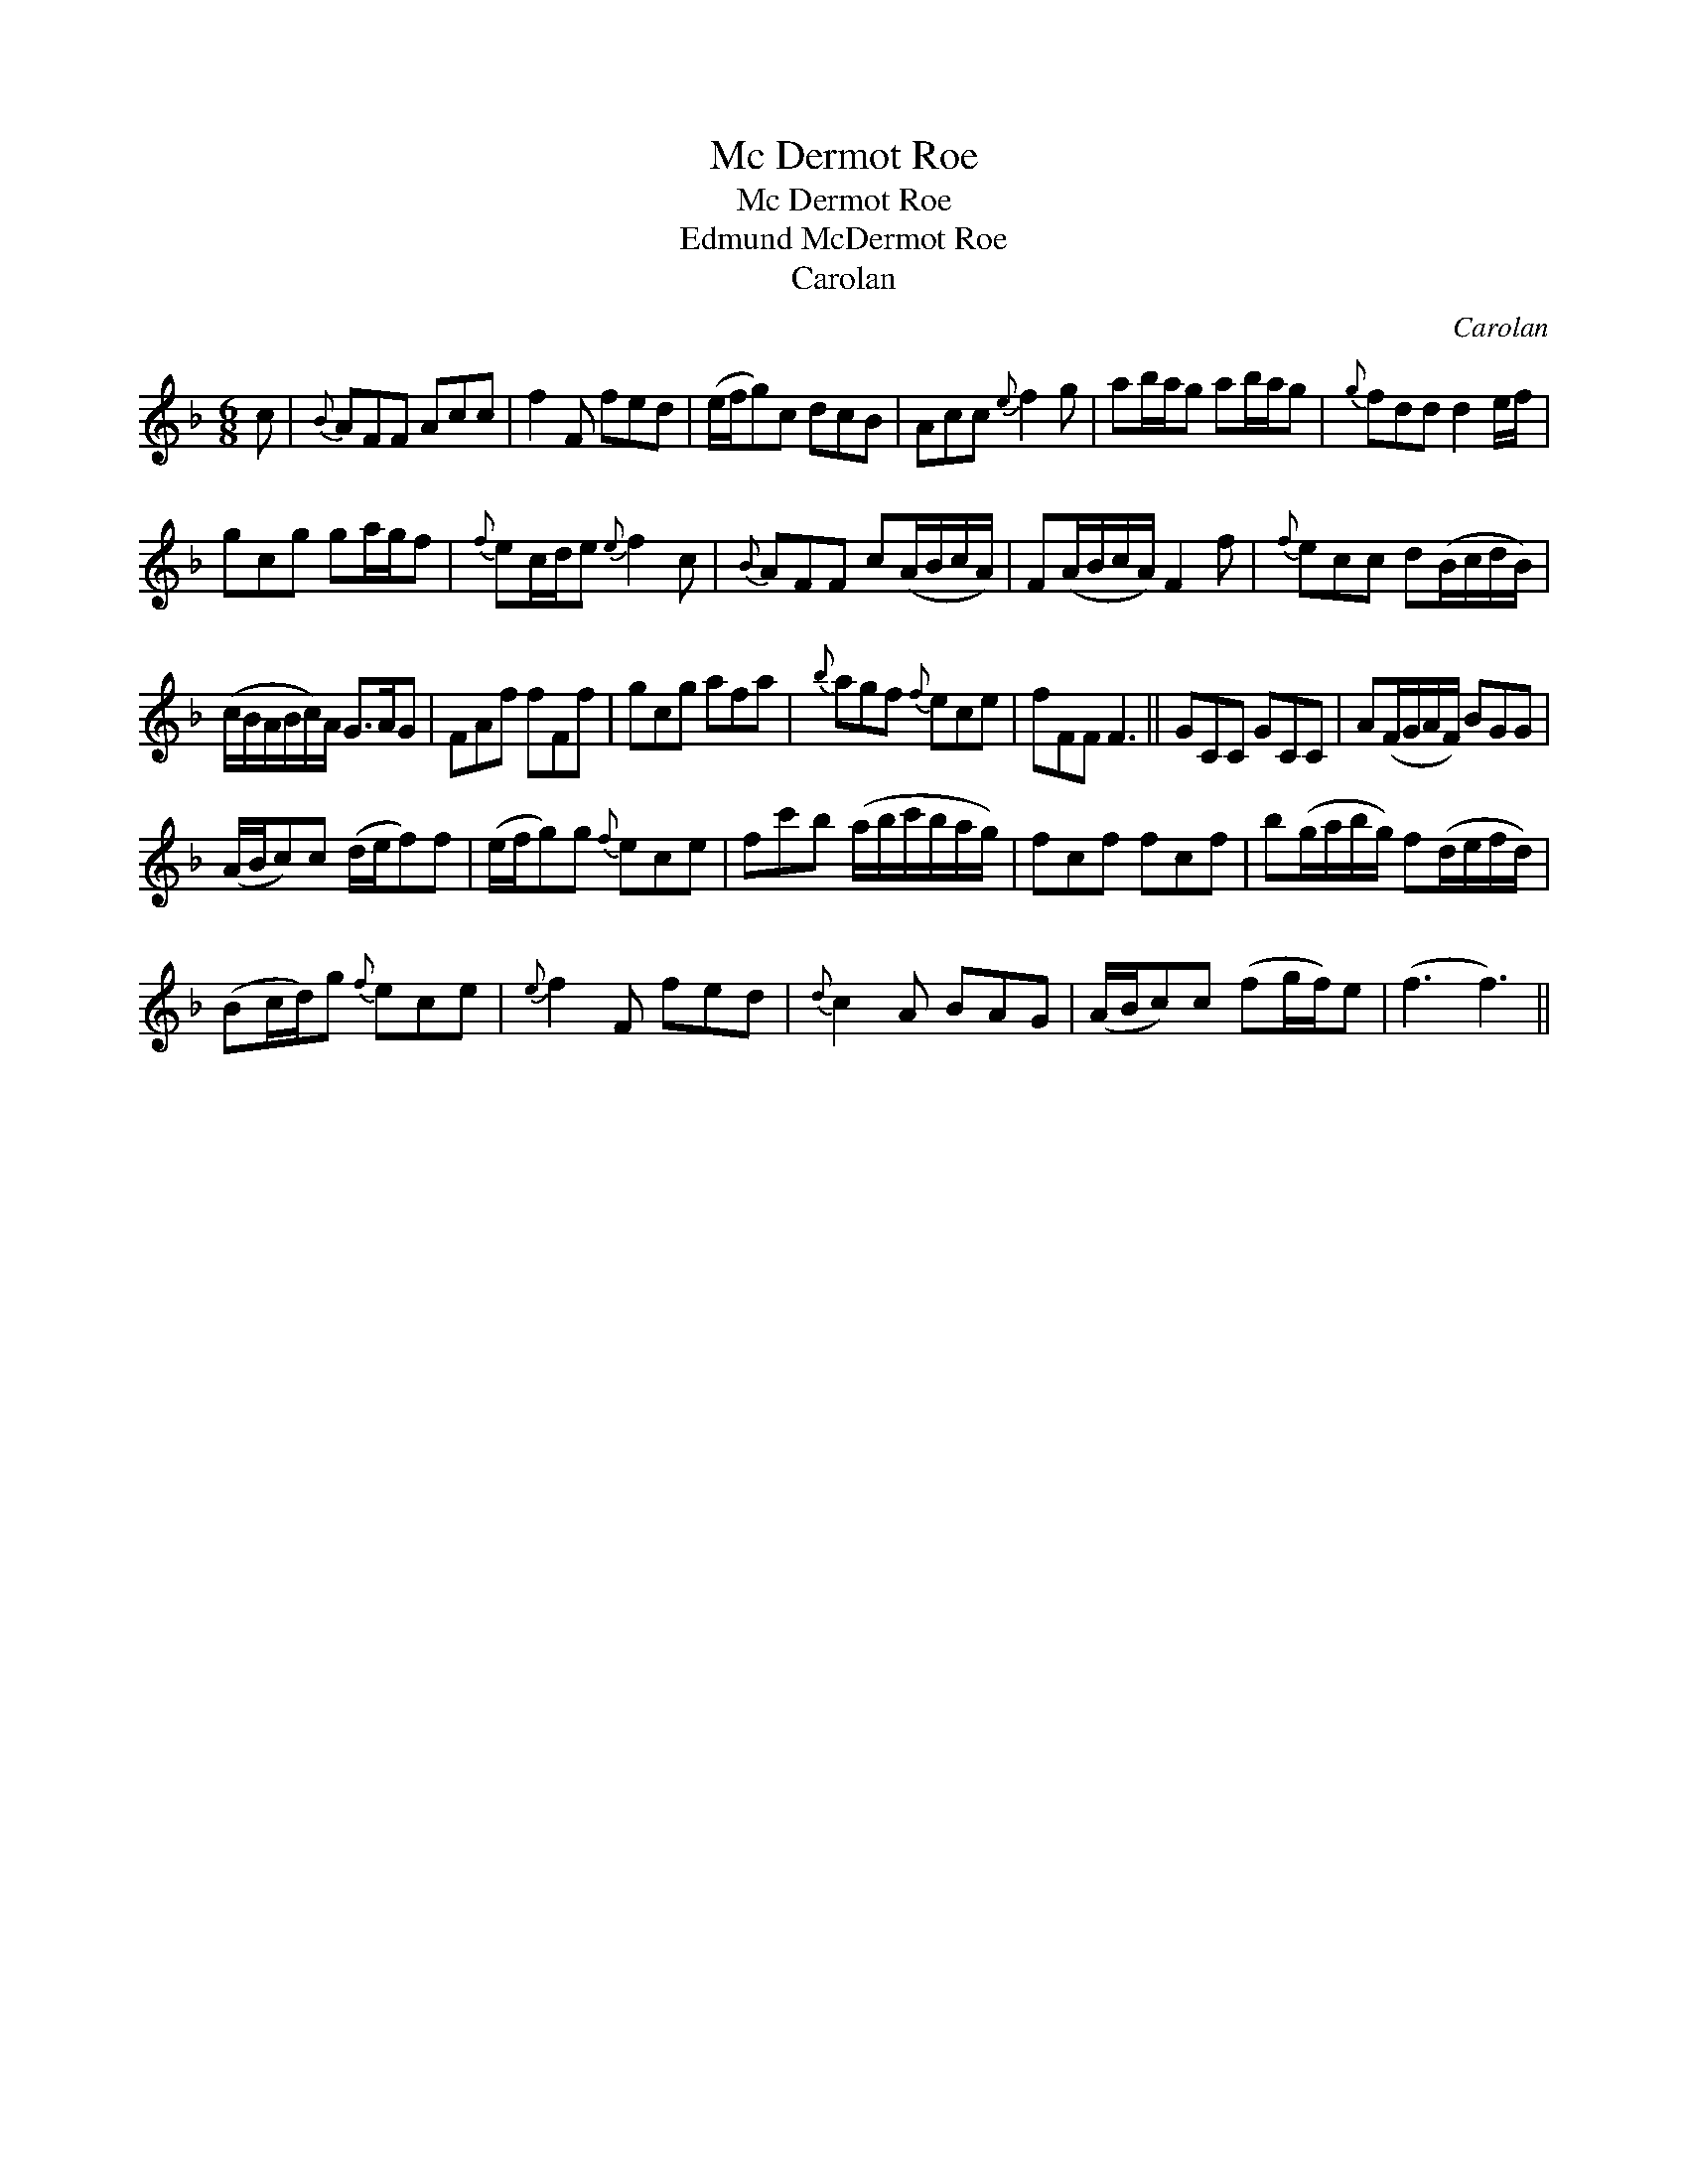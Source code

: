 X:1
T:Mc Dermot Roe
T:Mc Dermot Roe
T:Edmund McDermot Roe
T:Carolan
C:Carolan
L:1/8
M:6/8
K:F
V:1 treble 
V:1
 c |{B} AFF Acc | f2 F fed | (e/f/g)c dcB | Acc{e} f2 g | ab/a/g ab/a/g |{g} fdd d2 e/f/ | %7
 gcg ga/g/f |{f} ec/d/e{e} f2 c |{B} AFF c(A/B/c/A/) | F(A/B/c/A/) F2 f |{f} ecc d(B/c/d/B/) | %12
 (c/B/A/B/c/)A/ G>AG | FAf fFf | gcg afa |{b} agf{f} ece | fFF F3 || GCC GCC | A(F/G/A/F/) BGG | %19
 (A/B/c)c (d/e/f)f | (e/f/g)g{f} ece | fc'b (a/b/c'/b/a/g/) | fcf fcf | b(g/a/b/g/) f(d/e/f/d/) | %24
 (Bc/d/)g{f} ece |{e} f2 F fed |{d} c2 A BAG | (A/B/c)c (fg/f/)e | (f3 f3) || %29

